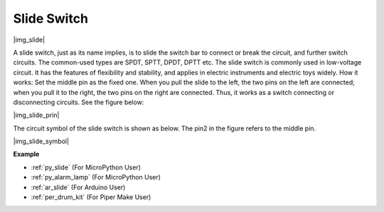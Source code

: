 .. _cpn_slide:

Slide Switch
==============

|img_slide|

A slide switch, just as its name implies, is to slide the switch bar to connect or break the circuit, and further switch circuits. The common-used types are SPDT, SPTT, DPDT, DPTT etc. The slide switch is commonly used in low-voltage circuit. It has the features of flexibility and stability, and  applies in electric instruments and electric toys widely.
How it works: Set the middle pin as the fixed one. When you pull the slide to the left, the  two pins on the left are connected; when you pull it to the right, the two pins on the right are connected. Thus, it works as a switch connecting or disconnecting circuits. See the figure below:

|img_slide_prin|

The circuit symbol of the slide switch is shown as below. The pin2 in the figure refers to the middle pin.

|img_slide_symbol|

.. **Example**

.. * :ref:`Reading Button Value` (For MicroPython User）
.. * :ref:`Warning Light` (For C/C++(Arduino) User）


**Example**

* :ref:`py_slide` (For MicroPython User)
* :ref:`py_alarm_lamp` (For MicroPython User)
* :ref:`ar_slide` (For Arduino User)
* :ref:`per_drum_kit` (For Piper Make User)